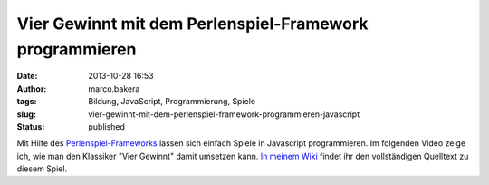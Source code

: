 Vier Gewinnt mit dem Perlenspiel-Framework programmieren
########################################################
:date: 2013-10-28 16:53
:author: marco.bakera
:tags: Bildung, JavaScript, Programmierung, Spiele
:slug: vier-gewinnt-mit-dem-perlenspiel-framework-programmieren-javascript
:status: published

Mit Hilfe des `Perlenspiel-Frameworks <http://perlenspiel.org/>`__
lassen sich einfach Spiele in Javascript programmieren. Im folgenden
Video zeige ich, wie man den Klassiker "Vier Gewinnt" damit umsetzen
kann. `In meinem
Wiki <http://bakera.de/dokuwiki/doku.php/schule/perlenspiel>`__ findet
ihr den vollständigen Quelltext zu diesem Spiel.


